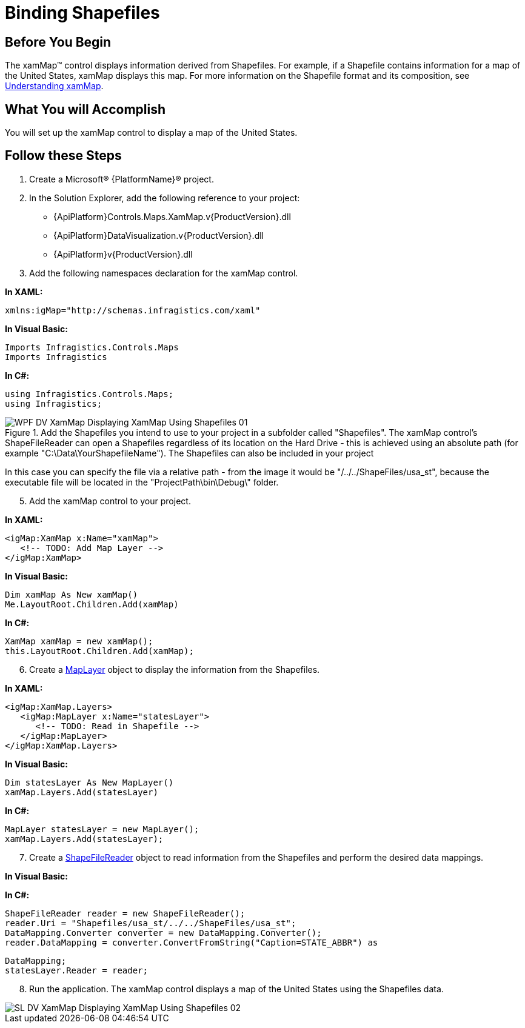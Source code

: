 ﻿////
|metadata|
{
    "name": "xamwebmap-display-map-using-shapefiles",
    "controlName": ["xamMap"],
    "tags": ["Data Presentation","How Do I"],
    "guid": "{ACEC0283-8D48-45D9-BBF0-AEDBB92C50E8}",
    "buildFlags": [],
    "createdOn": "2016-05-25T18:21:57.2302742Z"
}
|metadata|
////

= Binding Shapefiles

== Before You Begin

The xamMap™ control displays information derived from Shapefiles. For example, if a Shapefile contains information for a map of the United States, xamMap displays this map. For more information on the Shapefile format and its composition, see link:xamwebmap-understanding-xamwebmap.html[Understanding xamMap].

== What You will Accomplish

You will set up the xamMap control to display a map of the United States.

== Follow these Steps

[start=1]
. Create a Microsoft® {PlatformName}® project.
[start=2]
. In the Solution Explorer, add the following reference to your project:

** {ApiPlatform}Controls.Maps.XamMap.v{ProductVersion}.dll
** {ApiPlatform}DataVisualization.v{ProductVersion}.dll
** {ApiPlatform}v{ProductVersion}.dll

[start=3]
. Add the following namespaces declaration for the xamMap control.

*In XAML:*

----
xmlns:igMap="http://schemas.infragistics.com/xaml"
----

*In Visual Basic:*

----
Imports Infragistics.Controls.Maps
Imports Infragistics
----

*In C#:*

----
using Infragistics.Controls.Maps;
using Infragistics;
----

[start=4]
.Add the Shapefiles you intend to use to your project in a subfolder called "Shapefiles". The xamMap control's ShapeFileReader can open a Shapefiles regardless of its location on the Hard Drive - this is achieved using an absolute path (for example "C:\Data\YourShapefileName"). The Shapefiles can also be included in your project 

image::images/WPF_DV_XamMap_Displaying_XamMap_Using_Shapefiles_01.png[]
In this case you can specify the file via a relative path - from the image it would be "/../../ShapeFiles/usa_st", because the executable file will be located in the "ProjectPath\bin\Debug\" folder.

[start=5]
. Add the xamMap control to your project.

*In XAML:*

----
<igMap:XamMap x:Name="xamMap">
   <!-- TODO: Add Map Layer -->            
</igMap:XamMap>
----

*In Visual Basic:*

----
Dim xamMap As New xamMap()
Me.LayoutRoot.Children.Add(xamMap)
----

*In C#:*

----
XamMap xamMap = new xamMap();
this.LayoutRoot.Children.Add(xamMap);
----

[start=6]
. Create a link:{ApiPlatform}controls.maps.xammap{ApiVersion}~infragistics.controls.maps.maplayer.html[MapLayer] object to display the information from the Shapefiles.

*In XAML:*

----
<igMap:XamMap.Layers>
   <igMap:MapLayer x:Name="statesLayer">
      <!-- TODO: Read in Shapefile -->
   </igMap:MapLayer>
</igMap:XamMap.Layers>
----

*In Visual Basic:*

----
Dim statesLayer As New MapLayer()
xamMap.Layers.Add(statesLayer)
----

*In C#:*

----
MapLayer statesLayer = new MapLayer();
xamMap.Layers.Add(statesLayer);
----

[start=7]
. Create a link:{ApiPlatform}controls.maps.xammap{ApiVersion}~infragistics.controls.maps.shapefilereader.html[ShapeFileReader] object to read information from the Shapefiles and perform the desired data mappings.

ifdef::wpf[]

*In XAML:*

[source]
----
<igMap:MapLayer.Reader>
   <igMap:ShapeFileReader Uri="/../../Shapefiles/usa_st"
----

[source]
----
DataMapping="Caption=STATE_ABBR" />
</igMap:MapLayer.Reader>
----

endif::wpf[]

*In Visual Basic:*

ifdef::wpf[]
----
Dim reader As New ShapeFileReader()
reader.Uri = "Shapefiles/usa_st/../../ShapeFiles/usa_st"
Dim converter As New DataMapping.Converter()
reader.DataMapping = TryCast(converter.ConvertFromString("Caption=STATE_ABBR"), DataMapping)
statesLayer.Reader = reader
----
endif::wpf[]

*In C#:*

[source]
----
ShapeFileReader reader = new ShapeFileReader();
reader.Uri = "Shapefiles/usa_st/../../ShapeFiles/usa_st";
DataMapping.Converter converter = new DataMapping.Converter();
reader.DataMapping = converter.ConvertFromString("Caption=STATE_ABBR") as
----

[source]
----
DataMapping;
statesLayer.Reader = reader;
----

[start=8]
. Run the application. The xamMap control displays a map of the United States using the Shapefiles data.

image::images/SL_DV_XamMap_Displaying_XamMap_Using_Shapefiles_02.png[]